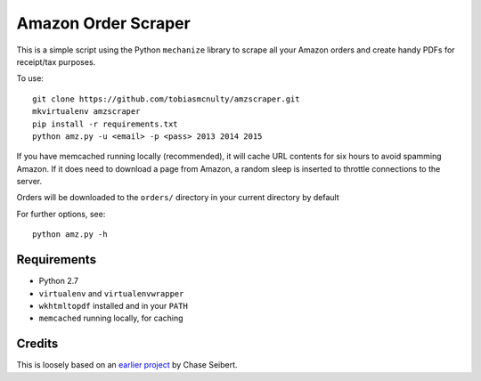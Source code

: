 Amazon Order Scraper
====================

This is a simple script using the Python ``mechanize`` library to scrape all your Amazon
orders and create handy PDFs for receipt/tax purposes.

To use::

    git clone https://github.com/tobiasmcnulty/amzscraper.git
    mkvirtualenv amzscraper
    pip install -r requirements.txt
    python amz.py -u <email> -p <pass> 2013 2014 2015

If you have memcached running locally (recommended), it will cache URL contents for six
hours to avoid spamming Amazon. If it does need to download a page from Amazon, a random
sleep is inserted to throttle connections to the server.

Orders will be downloaded to the ``orders/`` directory in your current directory by
default

For further options, see::

    python amz.py -h

Requirements
------------

* Python 2.7
* ``virtualenv`` and ``virtualenvwrapper``
* ``wkhtmltopdf`` installed and in your ``PATH``
* ``memcached`` running locally, for caching

Credits
-------

This is loosely based on an `earlier project <http://chase-seibert.github.io/blog/2011/01/15/backup-your-amazon-order-history-with-python.html>`_
by Chase Seibert.

